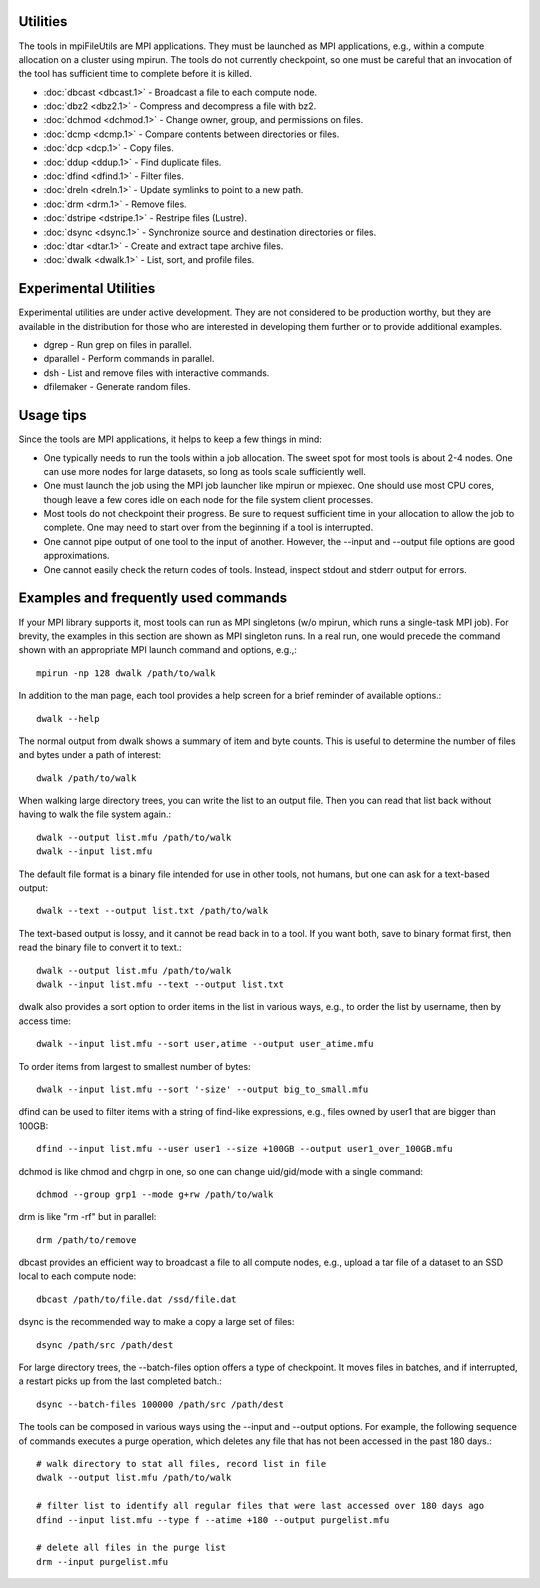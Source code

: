 ===============
Utilities
===============

The tools in mpiFileUtils are MPI applications. They must be launched
as MPI applications, e.g., within a compute allocation on a cluster using
mpirun. The tools do not currently checkpoint, so one must be careful that an
invocation of the tool has sufficient time to complete before it is killed.

- :doc:`dbcast <dbcast.1>` - Broadcast a file to each compute node.
- :doc:`dbz2 <dbz2.1>` - Compress and decompress a file with bz2.
- :doc:`dchmod <dchmod.1>` - Change owner, group, and permissions on files.
- :doc:`dcmp <dcmp.1>` - Compare contents between directories or files.
- :doc:`dcp <dcp.1>` - Copy files.
- :doc:`ddup <ddup.1>` - Find duplicate files.
- :doc:`dfind <dfind.1>` - Filter files.
- :doc:`dreln <dreln.1>` - Update symlinks to point to a new path.
- :doc:`drm <drm.1>` - Remove files.
- :doc:`dstripe <dstripe.1>` - Restripe files (Lustre).
- :doc:`dsync <dsync.1>` - Synchronize source and destination directories or files.
- :doc:`dtar <dtar.1>` - Create and extract tape archive files.
- :doc:`dwalk <dwalk.1>` - List, sort, and profile files.

==============================
Experimental Utilities
==============================

Experimental utilities are under active development. They are not considered to
be production worthy, but they are available in the distribution for those
who are interested in developing them further or to provide additional examples.

- dgrep - Run grep on files in parallel.
- dparallel - Perform commands in parallel.
- dsh - List and remove files with interactive commands.
- dfilemaker - Generate random files.

==============================
Usage tips
==============================
Since the tools are MPI applications, it helps to keep a few things in mind:

- One typically needs to run the tools within a job allocation.  The sweet spot for most tools is about 2-4 nodes.  One can use more nodes for large datasets, so long as tools scale sufficiently well.
- One must launch the job using the MPI job launcher like mpirun or mpiexec.  One should use most CPU cores, though leave a few cores idle on each node for the file system client processes.
- Most tools do not checkpoint their progress.  Be sure to request sufficient time in your allocation to allow the job to complete.  One may need to start over from the beginning if a tool is interrupted.
- One cannot pipe output of one tool to the input of another.  However, the --input and --output file options are good approximations.
- One cannot easily check the return codes of tools.  Instead, inspect stdout and stderr output for errors.

==============================
Examples and frequently used commands
==============================
If your MPI library supports it, most tools can run as MPI singletons (w/o mpirun, which runs a single-task MPI job).
For brevity, the examples in this section are shown as MPI singleton runs.
In a real run, one would precede the command shown with an appropriate MPI launch command and options, e.g.,::

  mpirun -np 128 dwalk /path/to/walk

In addition to the man page, each tool provides a help screen for a brief reminder of available options.::

  dwalk --help

The normal output from dwalk shows a summary of item and byte counts.
This is useful to determine the number of files and bytes under a path of interest::

  dwalk /path/to/walk

When walking large directory trees, you can write the list to an output file.
Then you can read that list back without having to walk the file system again.::

  dwalk --output list.mfu /path/to/walk
  dwalk --input list.mfu

The default file format is a binary file intended for use in other tools, not humans, but one can ask for a text-based output::

 dwalk --text --output list.txt /path/to/walk

The text-based output is lossy, and it cannot be read back in to a tool.
If you want both, save to binary format first, then read the binary file to convert it to text.::

  dwalk --output list.mfu /path/to/walk
  dwalk --input list.mfu --text --output list.txt

dwalk also provides a sort option to order items in the list in various ways,
e.g., to order the list by username, then by access time::

  dwalk --input list.mfu --sort user,atime --output user_atime.mfu

To order items from largest to smallest number of bytes::

  dwalk --input list.mfu --sort '-size' --output big_to_small.mfu

dfind can be used to filter items with a string of find-like expressions,
e.g., files owned by user1 that are bigger than 100GB::

  dfind --input list.mfu --user user1 --size +100GB --output user1_over_100GB.mfu

dchmod is like chmod and chgrp in one, so one can change uid/gid/mode with a single command::

  dchmod --group grp1 --mode g+rw /path/to/walk

drm is like "rm -rf" but in parallel::

  drm /path/to/remove

dbcast provides an efficient way to broadcast a file to all compute nodes,
e.g., upload a tar file of a dataset to an SSD local to each compute node::

  dbcast /path/to/file.dat /ssd/file.dat

dsync is the recommended way to make a copy a large set of files::

  dsync /path/src /path/dest

For large directory trees, the --batch-files option offers a type of checkpoint.
It moves files in batches, and if interrupted, a restart picks up from the last completed batch.::

  dsync --batch-files 100000 /path/src /path/dest

The tools can be composed in various ways using the --input and --output options.
For example, the following sequence of commands executes a purge operation,
which deletes any file that has not been accessed in the past 180 days.::

  # walk directory to stat all files, record list in file
  dwalk --output list.mfu /path/to/walk

  # filter list to identify all regular files that were last accessed over 180 days ago
  dfind --input list.mfu --type f --atime +180 --output purgelist.mfu

  # delete all files in the purge list
  drm --input purgelist.mfu

